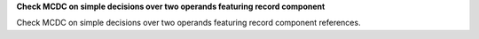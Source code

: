 **Check MCDC on simple decisions over two operands featuring record component**

Check MCDC on simple decisions over two operands featuring record component
references.



